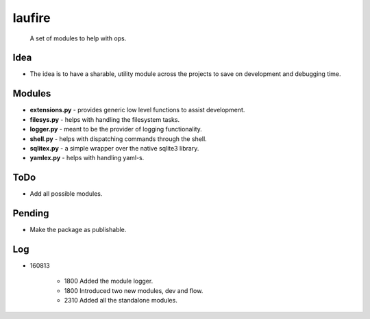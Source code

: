 laufire
=======

	A set of modules to help with ops.

Idea
----

* The idea is to have a sharable, utility module across the projects to save on development and debugging time.


Modules
-------
* **extensions.py** - provides generic low level functions to assist development.

* **filesys.py** - helps with handling the filesystem tasks.

* **logger.py** - meant to be the provider of logging functionality.

* **shell.py** - helps with dispatching commands through the shell.

* **sqlitex.py** - a simple wrapper over the native sqlite3 library.

* **yamlex.py** - helps with handling yaml-s.

ToDo
----

* Add all possible modules.

Pending
-------

* Make the package as publishable.

Log
---

* 160813

	* 1800	Added the module logger.
	* 1800	Introduced two new modules, dev and flow.
	* 2310	Added all the standalone modules.
